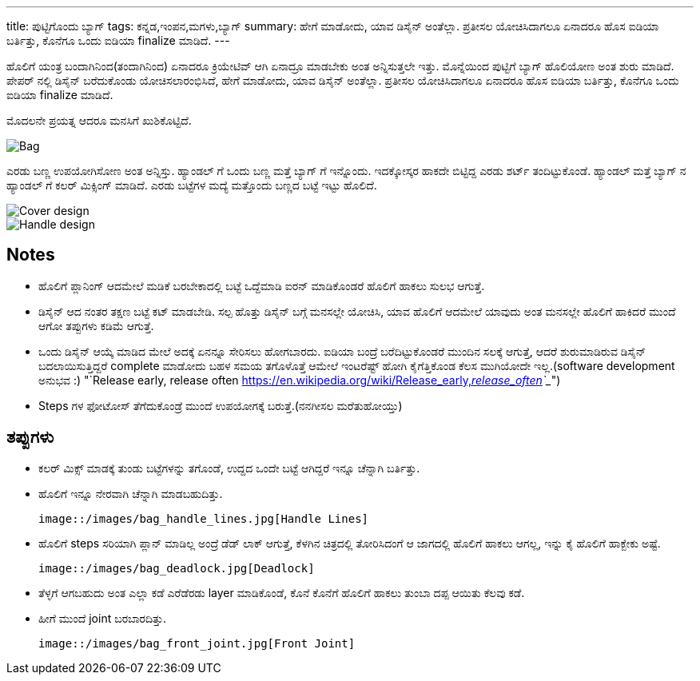 ---
title: ಪುಟ್ಟಿಗೊಂದು ಬ್ಯಾಗ್
tags: ಕನ್ನಡ,ಇಂಪನ,ಮಗಳು,ಬ್ಯಾಗ್
summary: ಹೇಗೆ ಮಾಡೋದು, ಯಾವ ಡಿಸೈನ್ ಅಂತೆಲ್ಲಾ. ಪ್ರತೀಸಲ ಯೋಚಿಸಿದಾಗಲೂ ಏನಾದರೂ ಹೊಸ ಐಡಿಯಾ ಬರ್ತಿತ್ತು, ಕೊನೆಗೂ ಒಂದು ಐಡಿಯಾ finalize ಮಾಡಿದೆ.
---

ಹೊಲಿಗೆ ಯಂತ್ರ ಬಂದಾಗಿನಿಂದ(ತಂದಾಗಿನಿಂದ) ಏನಾದರೂ ಕ್ರಿಯೇಟಿವ್ ಆಗಿ ಏನಾದ್ರೂ ಮಾಡಬೇಕು ಅಂತ
ಅನ್ನಿಸುತ್ತಲೇ ಇತ್ತು. ಮೊನ್ನೆಯಿಂದ ಪುಟ್ಟಿಗೆ ಬ್ಯಾಗ್ ಹೊಲಿಯೋಣ ಅಂತ ಶುರು ಮಾಡಿದೆ. ಪೇಪರ್ ನಲ್ಲಿ ಡಿಸೈನ್
ಬರೆದುಕೊಂಡು ಯೋಚಿಸಲಾರಂಭಿಸಿದೆ, ಹೇಗೆ ಮಾಡೋದು, ಯಾವ ಡಿಸೈನ್ ಅಂತೆಲ್ಲಾ. ಪ್ರತೀಸಲ ಯೋಚಿಸಿದಾಗಲೂ
ಏನಾದರೂ ಹೊಸ ಐಡಿಯಾ ಬರ್ತಿತ್ತು, ಕೊನೆಗೂ ಒಂದು ಐಡಿಯಾ finalize ಮಾಡಿದೆ.

ಮೊದಲನೇ ಪ್ರಯತ್ನ ಆದರೂ ಮನಸಿಗೆ ಖುಶಿಕೊಟ್ಟಿದೆ.

image::/images/bag_full.jpg[Bag]

ಎರಡು ಬಣ್ಣ ಉಪಯೋಗಿಸೋಣ ಅಂತ ಅನ್ನಿಸ್ತು. ಹ್ಯಾಂಡಲ್ ಗೆ ಒಂದು ಬಣ್ಣ ಮತ್ತೆ ಬ್ಯಾಗ್ ಗೆ
ಇನ್ನೊಂದು. ಇದಕ್ಕೋಸ್ಕರ ಹಾಕದೇ ಬಿಟ್ಟಿದ್ದ ಎರಡು ಶರ್ಟ್ ತಂದಿಟ್ಟುಕೊಂಡೆ. ಹ್ಯಾಂಡಲ್ ಮತ್ತೆ ಬ್ಯಾಗ್ ನ
ಹ್ಯಾಂಡಲ್ ಗೆ ಕಲರ್ ಮಿಕ್ಸಿಂಗ್ ಮಾಡಿದೆ. ಎರಡು ಬಟ್ಟೆಗಳ ಮದ್ಯೆ ಮತ್ತೊಂದು ಬಣ್ಣದ ಬಟ್ಟೆ ಇಟ್ಟು ಹೊಲಿದೆ.

image::/images/bag_colormix_cover.jpg[Cover design]

image::/images/bag_colormix_handle.jpg[Handle design]

Notes
------
- ಹೊಲಿಗೆ ಪ್ಲಾನಿಂಗ್ ಆದಮೇಲೆ ಮಡಿಕೆ ಬರಬೇಕಾದಲ್ಲಿ ಬಟ್ಟೆ ಒದ್ದೆಮಾಡಿ ಐರನ್ ಮಾಡಿಕೊಂಡರೆ ಹೊಲಿಗೆ ಹಾಕಲು
  ಸುಲಭ ಆಗುತ್ತೆ.
- ಡಿಸೈನ್ ಆದ ನಂತರ ತಕ್ಷಣ ಬಟ್ಟೆ ಕಟ್ ಮಾಡಬೇಡಿ. ಸಲ್ಪ ಹೊತ್ತು ಡಿಸೈನ್ ಬಗ್ಗೆ ಮನಸಲ್ಲೇ ಯೋಚಿಸಿ, ಯಾವ
  ಹೊಲಿಗೆ ಆದಮೇಲೆ ಯಾವುದು ಅಂತ ಮನಸಲ್ಲೇ ಹೊಲಿಗೆ ಹಾಕಿದರೆ ಮುಂದೆ ಆಗೋ ತಪ್ಪುಗಳು ಕಡಿಮೆ ಆಗುತ್ತೆ.
- ಒಂದು ಡಿಸೈನ್ ಆಯ್ಕೆ ಮಾಡಿದ ಮೇಲೆ ಅದಕ್ಕೆ ಏನನ್ನೂ ಸೇರಿಸಲು ಹೋಗಬಾರದು. ಐಡಿಯಾ ಬಂದ್ರೆ
  ಬರೆದಿಟ್ಟುಕೊಂಡರೆ ಮುಂದಿನ ಸಲಕ್ಕೆ ಆಗುತ್ತೆ, ಆದರೆ ಶುರುಮಾಡಿರುವ ಡಿಸೈನ್ ಬದಲಾಯಿಸುತ್ತಿದ್ದರೆ
  complete ಮಾಡೋದು ಬಹಳ ಸಮಯ ತಗೊಳೊತ್ತೆ ಆಮೇಲೆ ಇಂಟರೆಷ್ಟ್ ಹೋಗಿ ಕೈಗೆತ್ತಿಕೊಂಡ ಕೆಲಸ
  ಮುಗಿಯೋದೇ ಇಲ್ಲ.(software development ಅನುಭವ :) "`Release early, release often <https://en.wikipedia.org/wiki/Release_early,_release_often>`__")
- Steps ಗಳ ಫೋಟೋಸ್ ತೆಗೆದುಕೊಂಡ್ರೆ ಮುಂದೆ ಉಪಯೋಗಕ್ಕೆ ಬರುತ್ತೆ.(ನನಗೀಸಲ ಮರೆತುಹೋಯ್ತು)

ತಪ್ಪುಗಳು
--------
- ಕಲರ್ ಮಿಕ್ಸ್ ಮಾಡಕ್ಕೆ ತುಂಡು ಬಟ್ಟೆಗಳನ್ನು ತಗೊಂಡೆ, ಉದ್ದದ ಒಂದೇ ಬಟ್ಟೆ ಆಗಿದ್ದರೆ ಇನ್ನೂ ಚೆನ್ನಾಗಿ
  ಬರ್ತಿತ್ತು.
- ಹೊಲಿಗೆ ಇನ್ನೂ ನೇರವಾಗಿ ಚೆನ್ನಾಗಿ ಮಾಡಬಹುದಿತ್ತು.

  image::/images/bag_handle_lines.jpg[Handle Lines]

- ಹೊಲಿಗೆ steps ಸರಿಯಾಗಿ ಪ್ಲಾನ್ ಮಾಡಿಲ್ಲ ಅಂದ್ರೆ ಡೆಡ್ ಲಾಕ್ ಆಗುತ್ತೆ, ಕೆಳಗಿನ ಚಿತ್ರದಲ್ಲಿ ತೋರಿಸಿದಂಗೆ ಆ
  ಜಾಗದಲ್ಲಿ ಹೊಲಿಗೆ ಹಾಕಲು ಆಗಲ್ಲ, ಇನ್ನು ಕೈ ಹೊಲಿಗೆ ಹಾಕ್ಬೇಕು ಅಷ್ಟೆ.

  image::/images/bag_deadlock.jpg[Deadlock]

- ತೆಳ್ಳಗೆ ಆಗಬಹುದು ಅಂತ ಎಲ್ಲಾ ಕಡೆ ಎರೆಡೆರಡು layer ಮಾಡಿಕೊಂಡೆ, ಕೊನೆ ಕೊನೆಗೆ ಹೊಲಿಗೆ ಹಾಕಲು
  ತುಂಬಾ ದಪ್ಪ ಆಯಿತು ಕೆಲವು ಕಡೆ.
- ಹೀಗೆ ಮುಂದೆ joint ಬರಬಾರದಿತ್ತು.

  image::/images/bag_front_joint.jpg[Front Joint]
